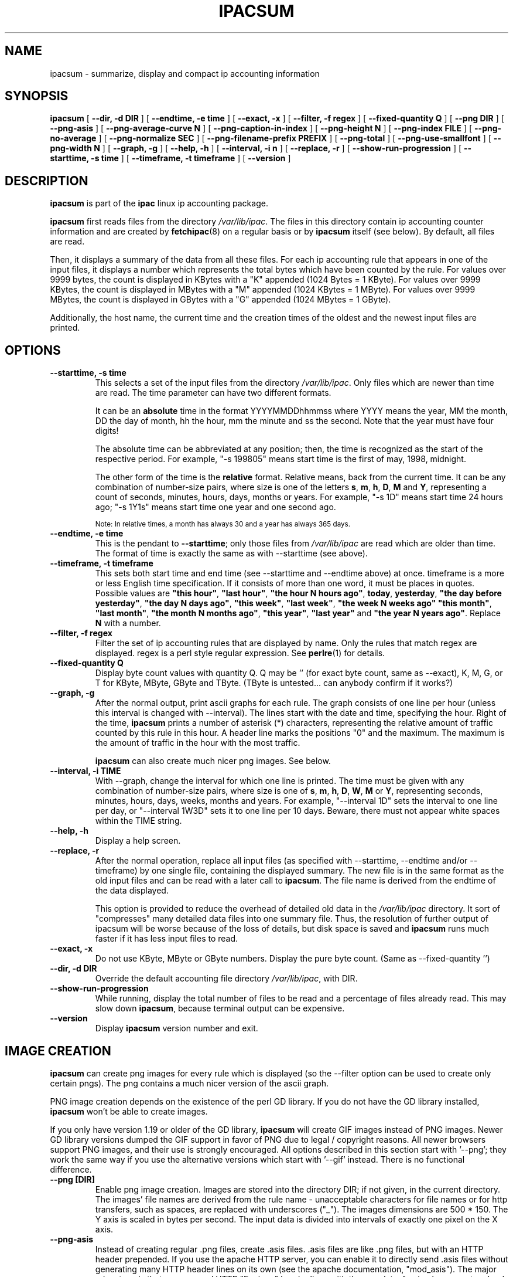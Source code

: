 .\" Process this file with
.\" groff -man -Tascii foo.1
.\" $Id: ipacsum.8,v 1.12 2011/09/25 23:21:09 smsoft Exp $
.\"
.\" =()<.TH IPACSUM 8 "@<MANTIME>@" Linux "IPAC-NG">()=
.TH IPACSUM 8 "SEPTEMBER 2011" Linux "IPAC-NG"
.SH NAME
ipacsum \- summarize, display and compact ip accounting information
.SH SYNOPSIS
.B ipacsum
[
.B --dir, -d DIR
] 
[
.B --endtime, -e time
] 
[
.B --exact, -x
] 
[
.B --filter, -f regex
] 
[
.B --fixed-quantity Q
] 
[
.B --png DIR
]
[
.B --png-asis
]
[
.B --png-average-curve N
]
[
.B --png-caption-in-index
]
[
.B --png-height N
]
[
.B --png-index FILE
]
[
.B --png-no-average
]
[
.B --png-normalize SEC
]
[
.B --png-filename-prefix PREFIX
]
[
.B --png-total
]
[
.B --png-use-smallfont
]
[
.B --png-width N
]
[
.B --graph, -g
] 
[
.B --help, -h
] 
[
.B --interval, -i n
] 
[
.B --replace, -r
] 
[
.B --show-run-progression
] 
[
.B --starttime, -s time
] 
[
.B --timeframe, -t timeframe
] 
[
.B --version
]
.SH DESCRIPTION
.B ipacsum
is part of the
.B ipac
linux ip accounting package.

.B ipacsum
first reads files from the directory
.\" =()<.IR @<ACCTDIR>@ .>()=
.IR /var/lib/ipac .
The files in this directory contain ip accounting counter information
and are created by
.BR fetchipac (8)
on a regular basis or by
.B ipacsum
itself (see below). By default, all files are read. 

Then, it
displays a summary of the data from all these files. For each
ip accounting rule that appears in one of the input files, it 
displays a number which represents the total bytes which have been
counted by the rule. For values over 9999 bytes, the count is displayed
in KBytes with a "K" appended (1024 Bytes = 1 KByte). For values over
9999 KBytes, the count is displayed in MBytes with a "M" appended
(1024 KBytes = 1 MByte).
For values over
9999 MBytes, the count is displayed in GBytes with a "G" appended
(1024 MBytes = 1 GByte).

Additionally, the host name, the current time 
and the creation
times of the oldest and the newest input files are printed.
.SH OPTIONS
.TP
.B --starttime, -s time
This selects a set of the input files from the directory
.\" =()<.IR @<ACCTDIR>@ .>()=
.IR /var/lib/ipac .
Only files which are newer than time are read. The time parameter
can have two different formats. 

It can be an 
.B absolute
time in the format YYYYMMDDhhmmss where YYYY means the year, MM the month, 
DD the day of month, hh the hour, mm the minute and ss the second. 
Note that the year must have
four digits! 

The absolute time can be abbreviated at any position; then, the time is
recognized as the start of
the respective period. For example, "-s 199805" means start time is the
first of may, 1998, midnight.

The other form of the time is the
.B relative
format. Relative means, back from the current time. It can be any combination
of number-size pairs, where size is one of the letters 
.BR s , " m" , " h" , " D" , " M " and " Y" ,
representing a count of seconds, minutes, hours, days, months or years.
For example, "-s 1D" means start time 24 hours ago; "-s 1Y1s" means start
time one year and one second ago.

.SM Note: In relative times, a month has always 30 and a year has
.SM always 365 days.
.TP
.B --endtime, -e time
This is the pendant to 
.BR --starttime ;
only those files from
.\" =()<.IR @<ACCTDIR>@>()=
.IR /var/lib/ipac
are read which are older than time. The format of time is exactly the
same as with --starttime (see above).
.TP
.B --timeframe, -t timeframe
This sets both start time and end time (see --starttime and --endtime above)
at once. timeframe is a more or less English time specification. If it consists
of more than one word, it must be places in quotes. Possible
values are
.BR """this hour""" ,
.BR """last hour""" ,
.BR """the hour N hours ago""" ,
.BR today ,
.BR yesterday ,
.BR """the day before yesterday""" ,
.BR """the day N days ago""" ,
.BR """this week""" ,
.BR """last week""" ,
.BR """the week N weeks ago""" 
.BR """this month""" ,
.BR """last month""" ,
.BR """the month N months ago""" ,
.BR """this year""" ,
.BR """last year""" " and"
.BR """the year N years ago""" .
Replace
.B N
with a number.
.TP
.B --filter, -f regex
Filter the set of ip accounting rules that are displayed by name. Only the
rules that match regex are displayed. regex is a
perl style regular expression. See
.BR perlre (1)
for details.
.TP
.B --fixed-quantity Q
Display byte count values with quantity Q. Q may be '' (for exact byte count,
same as --exact), K, M, G, or T for KByte, MByte, GByte and TByte. (TByte
is untested... can anybody confirm if it works?)
.TP 
.B --graph, -g
After the normal output, print ascii graphs for each rule. The graph consists
of one line per hour (unless this interval is changed with --interval). 
The lines start with the date and time, specifying the
hour. Right of the time,
.B ipacsum
prints a number of asterisk (*) characters, representing the relative amount
of traffic counted by this rule in this hour. A header line marks the positions
"0" and the maximum. The maximum is the amount of traffic in the hour with
the most traffic.

.B ipacsum
can also create much nicer png images. See below.
.TP
.B --interval, -i TIME
With --graph, change the interval for which one line is printed. The time
must be given with any combination of number-size pairs, where size is one
of
.BR "s" , " m" , " h" , " D" , " W" , " M " or " Y" ,
representing seconds, minutes, hours, days, weeks, months and years. For
example, "--interval 1D" sets the interval to one line per day, or
"--interval 1W3D" sets it to one line per 10 days. Beware, there must not
appear white spaces within the TIME string.
.TP
.B --help, -h
Display a help screen.
.TP
.B --replace, -r
After the normal operation, replace all input files (as specified with
--starttime, --endtime and/or --timeframe) by one single file, containing
the displayed summary. The new file is in the same format as the old input 
files and can be read with a later call to
.BR ipacsum .
The file name is derived from the endtime of the data displayed.

This option is provided to reduce the overhead of detailed old data in the
.\" =()<.I @<ACCTDIR>@>()=
.I /var/lib/ipac
directory. It sort of "compresses" many detailed data files into one
summary file. Thus, the resolution of further output of ipacsum will be
worse because of the loss of details, but disk space is saved and
.B ipacsum
runs much faster if it has less input files to read.
.TP
.B --exact, -x
Do not use KByte, MByte or GByte numbers. Display the pure byte count.
(Same as --fixed-quantity '')
.TP
.B --dir, -d DIR
Override the default accounting file directory
.\" =()<.IR @<ACCTDIR>@ ,>()=
.IR /var/lib/ipac ,
with DIR.
.TP
.B --show-run-progression
While running, display the total number of files to be read and a 
percentage of files already read. This may slow down
.BR ipacsum ,
because terminal output can be expensive.
.TP
.B --version
Display
.B ipacsum
version number and exit.
.SH IMAGE CREATION
.B ipacsum
can create png images for every rule which is displayed (so the --filter
option can be used to create only certain pngs). The png contains a much
nicer version of the ascii graph.

PNG image creation depends on the existence of the perl GD library. If you
do not have the GD library installed, 
.B ipacsum
won't be able to create images.

If you only have version 1.19 or older of the GD library,
.B ipacsum
will create GIF images instead of PNG images. Newer GD library versions 
dumped the GIF support in favor of PNG due to legal / copyright reasons.
All newer browsers support PNG images, and their use is strongly encouraged.
All options described in this section start with '--png'; they work the
same way if you use the alternative versions which start with '--gif'
instead. There is no functional difference.
.TP
.B --png [DIR]
Enable png image creation. Images are stored into the directory DIR; if not
given, in the current directory. The images' file names are derived from the
rule name - unacceptable characters for file names or for http transfers, such
as spaces, are
replaced with underscores ("_"). The images dimensions are
.\" =()<@<PNG_WIDTH>@ * @<PNG_HEIGHT>@.>()=
500 * 150.
The Y axis is scaled in bytes per second. The input data is divided
into intervals of exactly one pixel on the X axis.
.TP
.B --png-asis
Instead of creating regular .png files, create .asis files. .asis files are
like .png files, but with an HTTP header prepended. If you use the apache
HTTP server, you can enable it to directly send .asis files without
generating many HTTP header lines on its own (see the apache documentation,
"mod_asis"). The major advantage is that
we can send HTTP "Expires:" header lines with the png data, forcing
browsers to reload the pictures. The time given in the Expires: header line
is the same as in the HTTP META tag in the index html file (see --png-index).
.TP
.B --png-average-curve N
Draw an additional curve with average values for the N dots around
the current one. The resulting curve shows tendencies rather than exact values.
Can be useful for long-term development evaluation. A good value for N
to start with is 15.
.TP
.B --png-caption-in-index
When generating a html index file (see --png-index below), add statistical
data to each png picture in the index file as text.
.TP
.B --png-height N
Set the image height to N pixels.
.TP
.B --png-index [FILE]
Create a html index file in the image directory, containing all images
created and some more information about creation/start/end times, host
name etc. The name of the file is
.\" =()<@<PNG_INDEX_DEFAULT>@>()=
index.html
or, if given, FILE, and it is placed into the png image
directory unless starting with a "/".
The index file will have some META-Tags in the <HEAD> section. 
If the end of the time period for 
which the data is displayed is the current time, one of them will be an
"Expires" line so www browsers will know when they should drop the page
from their cache. The time in there is calculated as "now plus the time one
value on the X axis represents".

.SM (To be accurate, the time that appears is now plus the time given at 
--interval, given --interval wasn't smaller than the time one pixel in X
direction represents in which case it is the time one pixel in X direction
represents.)
.TP
.B --png-no-average
.B ipacsum
draws a dashed horizontal line indicating the average value in each
png picture. Specify this option to suppress that line.
.TP
.B --png-normalize SEC
This setting changes the scale on the Y axis. The scale is set to "bytes per
SEC seconds". 
The default value is 1, resulting in a scale of "bytes per second". If
set to 8, the scale will be "bytes per 8 seconds" which is in fact the same
as "bits per second" (and the scale label is "bits / sec" in this special case
indeed). Other values are possible, for example, for a scale of "bytes per
hour", set this to 3600 (60*60).

If set to 0, the Y scale is what you could call "absolute". The scale factor
is now evaluated from the --interval (see above) setting which defaults to
one hour (resulting in a display of bytes / hour). The input data is no longer 
divided into intervals of exactly
one pixel per interval, but the pixels are divided into n pixels per (constant)
interval.
The resulting X,Y value dots in the matrix are displayed stronger and are
connected with lines.

.SM Does anybody understand this and has an idea how to explain better?
.TP
.B --png-filename-prefix PREFIX
Prefix every image file name with PREFIX.
.TP
.B --png-total
Put total byte count value - as displayed in the text output - into image
caption (maximum and average values are there anyway).
.TP
.B --png-use-smallfont
Use a smaller font in the image for labels and scales.
.TP
.B --png-width N
Set the image width to N pixels.
.SH EXAMPLES
To display a summary of accounting data for last month:

% ipacsum --timeframe "last month"

To display a summary of accounting data since midnight with a graph
with one line per hour:

% ipacsum --timeframe today --graph

To display a summary of accounting data for the last ten days with a
graph with one line for each day, and only for rules containing "isili":

% ipacsum --starttime 10D --graph --interval 1D --filter isili

To summarize all accounting data of 1997 into one file for the whole year
without displaying anything:

% ipacsum --starttime 1997 --endtime 19971231235959 --replace >/dev/null

or, if we are in 1998:

% ipacsum --timeframe "last year" --replace >/dev/null

To create png graph images of all rules for the last month in the directory
/tmp, including
a html file called
.\" =()<"@<PNG_INDEX_DEFAULT>@">()=
"index.html"
to display them all at once in a web browser:

% ipacsum --timeframe "last month" --png /tmp --png-index 

.SH FILES
.\" =()<.I @<ACCTDIR>@>()=
.I /var/lib/ipac
.RS
The default accounting file directory, mostly fed by
.BR fetchipac (8).
.RE
.SH BUGS
The graph printing function (--graph) doesn't work
very well and the output is ugly. Use --png instead.
.SH VERSION
.\" =()<This man page belongs to ipac version @<VERSION>@.>()=
This man page belongs to ipac version 1.34.2.
For updates and other
information, look at 
.B http://sourceforge.net/projects/ipac-ng
.SH AUTHOR
Moritz Both <moritz@daneben.de>
Al Zaharov <kaiser13@mail2000.ru>
.SH "SEE ALSO"
.BR fetchipac (8),
.BR perlre (1).
